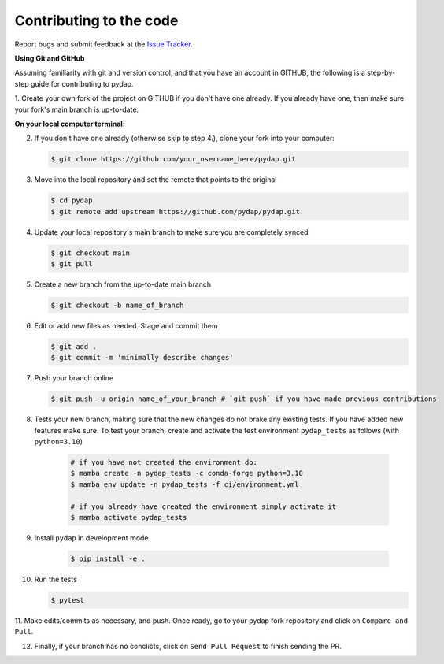 Contributing to the code
------------------------

Report bugs and submit feedback at the `Issue Tracker <https://github.com/pydap/pydap/issues>`_.


**Using Git and GitHub**

Assuming familiarity with git and version control, and that you have an account in GITHUB, 
the following is a step-by-step guide for contributing to pydap.

1. Create your own fork of the project on GITHUB if you don't have one already. If you already
have one, then make sure your fork's main branch is up-to-date.

**On your local computer terminal**:

2. If you don't have one already (otherwise skip to step 4.), clone your fork into your computer: 

   .. code-block:: bash

    $ git clone https://github.com/your_username_here/pydap.git

3. Move into the local repository and set the remote that points to the original

   .. code-block:: bash

    $ cd pydap
    $ git remote add upstream https://github.com/pydap/pydap.git


4. Update your local repository's main branch to make sure you are completely synced

   .. code-block:: bash

    $ git checkout main
    $ git pull

5. Create a new branch from the up-to-date main branch

   .. code-block:: bash

    $ git checkout -b name_of_branch


6. Edit or add new files as needed. Stage and commit them

   .. code-block:: bash

    $ git add .
    $ git commit -m 'minimally describe changes'


7. Push your branch online

   .. code-block:: bash

    $ git push -u origin name_of_your_branch # `git push` if you have made previous contributions


8. Tests your new branch, making sure that the new changes do not brake any existing tests. If you have added new features make sure. To test your branch, create and activate the test environment ``pydap_tests`` as follows (with ``python=3.10``)

    .. code-block:: bash

     # if you have not created the environment do:
     $ mamba create -n pydap_tests -c conda-forge python=3.10
     $ mamba env update -n pydap_tests -f ci/environment.yml

     # if you already have created the environment simply activate it
     $ mamba activate pydap_tests

9. Install ``pydap`` in development mode

    .. code-block:: bash

     $ pip install -e .

10. Run the tests

    .. code-block:: bash

     $ pytest

11. Make edits/commits as necessary, and push. Once ready, go to your pydap fork repository and click on
``Compare and Pull``. 

12. Finally, if your branch has no conclicts, click on ``Send Pull Request`` to finish sending the PR. 



